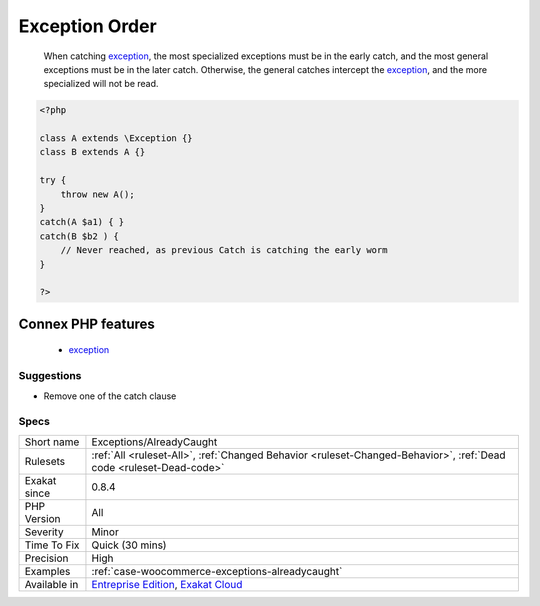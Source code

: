 .. _exceptions-alreadycaught:

.. _exception-order:

Exception Order
+++++++++++++++

  When catching `exception <https://www.php.net/exception>`_, the most specialized exceptions must be in the early catch, and the most general exceptions must be in the later catch. Otherwise, the general catches intercept the `exception <https://www.php.net/exception>`_, and the more specialized will not be read.

.. code-block:: php
   
   <?php
   
   class A extends \Exception {}
   class B extends A {}
   
   try {
       throw new A();
   } 
   catch(A $a1) { }
   catch(B $b2 ) { 
       // Never reached, as previous Catch is catching the early worm
   }
   
   ?>
Connex PHP features
-------------------

  + `exception <https://php-dictionary.readthedocs.io/en/latest/dictionary/exception.ini.html>`_


Suggestions
___________

* Remove one of the catch clause




Specs
_____

+--------------+-------------------------------------------------------------------------------------------------------------------------+
| Short name   | Exceptions/AlreadyCaught                                                                                                |
+--------------+-------------------------------------------------------------------------------------------------------------------------+
| Rulesets     | :ref:`All <ruleset-All>`, :ref:`Changed Behavior <ruleset-Changed-Behavior>`, :ref:`Dead code <ruleset-Dead-code>`      |
+--------------+-------------------------------------------------------------------------------------------------------------------------+
| Exakat since | 0.8.4                                                                                                                   |
+--------------+-------------------------------------------------------------------------------------------------------------------------+
| PHP Version  | All                                                                                                                     |
+--------------+-------------------------------------------------------------------------------------------------------------------------+
| Severity     | Minor                                                                                                                   |
+--------------+-------------------------------------------------------------------------------------------------------------------------+
| Time To Fix  | Quick (30 mins)                                                                                                         |
+--------------+-------------------------------------------------------------------------------------------------------------------------+
| Precision    | High                                                                                                                    |
+--------------+-------------------------------------------------------------------------------------------------------------------------+
| Examples     | :ref:`case-woocommerce-exceptions-alreadycaught`                                                                        |
+--------------+-------------------------------------------------------------------------------------------------------------------------+
| Available in | `Entreprise Edition <https://www.exakat.io/entreprise-edition>`_, `Exakat Cloud <https://www.exakat.io/exakat-cloud/>`_ |
+--------------+-------------------------------------------------------------------------------------------------------------------------+


